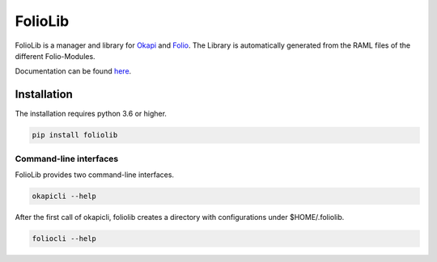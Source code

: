 ========
FolioLib
========
|PyPI| |Pythons| |ReadTheDocs|

.. |PyPI| image:: https://img.shields.io/pypi/v/foliolib.svg
   :alt: PyPI version
   :target: https://pypi.org/project/foliolib/

.. |Pythons| image:: https://img.shields.io/pypi/pyversions/foliolib.svg
   :alt: Supported Python versions
   :target: https://pypi.org/project/foliolib/

.. |ReadTheDocs| image:: https://readthedocs.org/projects/foliolib/badge/?version=latest
    :target: https://foliolib.readthedocs.io/en/latest/?badge=latest
    :alt: Documentation Status

FolioLib is a manager and library for `Okapi <https://github.com/folio-org/okapi>`_ 
and `Folio <https://www.folio.org/>`_.
The Library is automatically generated from the RAML files of the different Folio-Modules.

Documentation can be found `here <https://foliolib.readthedocs.io/>`_.


Installation
============

The installation requires python 3.6 or higher.

.. code-block:: bash

    pip install foliolib


Command-line interfaces
#######################

FolioLib provides two command-line interfaces.

.. code-block:: bash

    okapicli --help

After the first call of okapicli, foliolib creates a directory with configurations
under $HOME/.foliolib.


.. code-block:: bash

    foliocli --help









